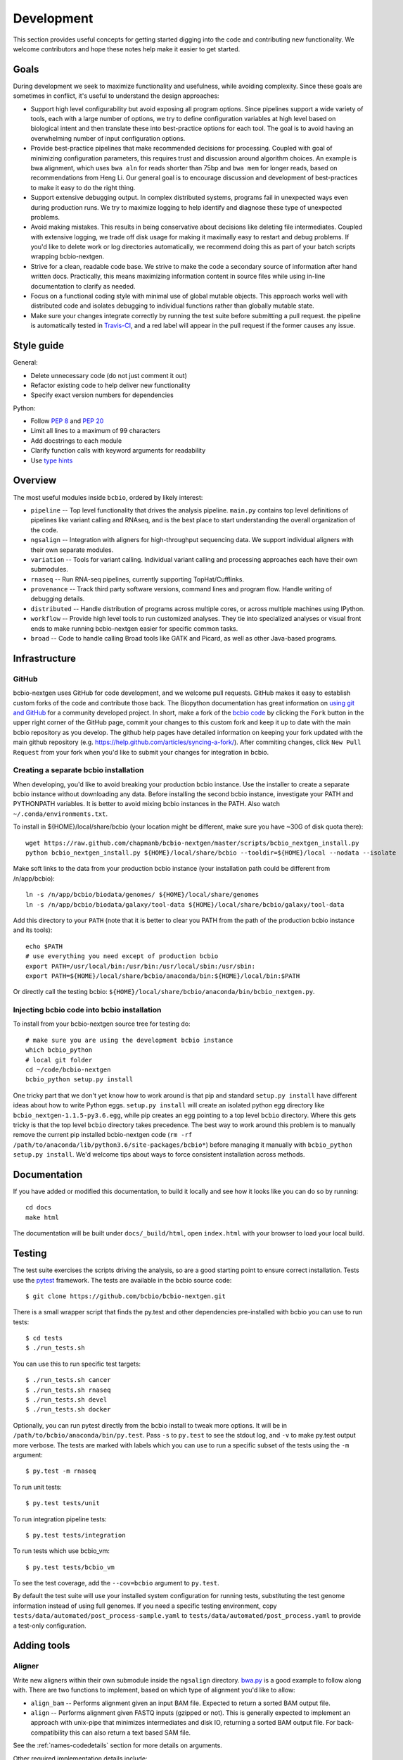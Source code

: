 Development
-----------
This section provides useful concepts for getting started digging into
the code and contributing new functionality. We welcome contributors
and hope these notes help make it easier to get started.

Goals
=====

During development we seek to maximize functionality and usefulness,
while avoiding complexity. Since these goals are sometimes in
conflict, it's useful to understand the design approaches:

- Support high level configurability but avoid exposing all program
  options. Since pipelines support a wide variety of tools, each with
  a large number of options, we try to define configuration variables
  at high level based on biological intent and then translate these
  into best-practice options for each tool. The goal is to avoid
  having an overwhelming number of input configuration options.

- Provide best-practice pipelines that make recommended decisions for
  processing. Coupled with goal of minimizing configuration
  parameters, this requires trust and discussion around algorithm
  choices. An example is bwa alignment, which uses ``bwa aln`` for
  reads shorter than 75bp and ``bwa mem`` for longer reads, based on
  recommendations from Heng Li. Our general goal is to encourage
  discussion and development of best-practices to make it easy to do
  the right thing.

- Support extensive debugging output. In complex distributed systems,
  programs fail in unexpected ways even during production runs. We try
  to maximize logging to help identify and diagnose these type of
  unexpected problems.

- Avoid making mistakes. This results in being conservative about
  decisions like deleting file intermediates. Coupled with extensive
  logging, we trade off disk usage for making it maximally
  easy to restart and debug problems. If you'd like to delete work or
  log directories automatically, we recommend doing this as part of
  your batch scripts wrapping bcbio-nextgen.

- Strive for a clean, readable code base. We strive to make the code a
  secondary source of information after hand written docs.
  Practically, this means maximizing information content in source
  files while using in-line documentation to clarify as needed.

- Focus on a functional coding style with minimal use of global
  mutable objects. This approach works well with distributed code and
  isolates debugging to individual functions rather than globally
  mutable state.

- Make sure your changes integrate correctly by running the test suite before
  submitting a pull request. the pipeline is automatically tested in
  `Travis-CI`_, and a red label will appear in the pull request if the former
  causes any issue.

Style guide
===========

General:

- Delete unnecessary code (do not just comment it out)
- Refactor existing code to help deliver new functionality
- Specify exact version numbers for dependencies

Python:

- Follow `PEP 8 <https://www.python.org/dev/peps/pep-0008/>`_ and
  `PEP 20 <https://www.python.org/dev/peps/pep-0020/>`_
- Limit all lines to a maximum of 99 characters
- Add docstrings to each module
- Clarify function calls with keyword arguments for readability
- Use `type hints <https://www.python.org/dev/peps/pep-0484/>`_

Overview
========

The most useful modules inside ``bcbio``, ordered by likely interest:

- ``pipeline`` -- Top level functionality that drives the analysis
  pipeline. ``main.py`` contains top level definitions of pipelines
  like variant calling and RNAseq, and is the best place to start
  understanding the overall organization of the code.
- ``ngsalign`` -- Integration with aligners for high-throughput
  sequencing data. We support individual aligners with their own
  separate modules.
- ``variation`` -- Tools for variant calling. Individual variant
  calling and processing approaches each have their own submodules.
- ``rnaseq`` -- Run RNA-seq pipelines, currently supporting TopHat/Cufflinks.
- ``provenance`` -- Track third party software versions, command lines
  and program flow. Handle writing of debugging details.
- ``distributed`` -- Handle distribution of programs across multiple
  cores, or across multiple machines using IPython.
- ``workflow`` -- Provide high level tools to run customized analyses.
  They tie into specialized analyses or visual front ends to make
  running bcbio-nextgen easier for specific common tasks.
- ``broad`` -- Code to handle calling Broad tools like GATK and
  Picard, as well as other Java-based programs.

.. _code-devel-infrastructure:

Infrastructure
==============

GitHub
~~~~~~

bcbio-nextgen uses GitHub for code development, and we welcome
pull requests. GitHub makes it easy to establish custom forks of the
code and contribute those back. The Biopython documentation has great
information on `using git and GitHub`_ for a community developed
project. In short, make a fork of the `bcbio code
<https://github.com/bcbio/bcbio-nextgen>`_ by clicking the ``Fork`` button in
the upper right corner of the GitHub page, commit your changes to this custom
fork and keep it up to date with the main bcbio repository as you develop. The
github help pages have detailed information on keeping your fork updated with
the main github repository (e.g. https://help.github.com/articles/syncing-a-fork/).
After commiting changes, click ``New Pull Request`` from your fork when you'd like
to submit your changes for integration in bcbio.

Creating a separate bcbio installation
~~~~~~~~~~~~~~~~~~~~~~~~~~~~~

When developing, you'd like to avoid breaking your production bcbio instance.
Use the installer to create a separate bcbio instance without downloading any data.
Before installing the second bcbio instance, investigate your PATH and PYTHONPATH
variables. It is better to avoid mixing bcbio instances in the PATH. Also watch
``~/.conda/environments.txt``.

To install in ${HOME}/local/share/bcbio (your location might be different,
make sure you have ~30G of disk quota there)::

    wget https://raw.github.com/chapmanb/bcbio-nextgen/master/scripts/bcbio_nextgen_install.py
    python bcbio_nextgen_install.py ${HOME}/local/share/bcbio --tooldir=${HOME}/local --nodata --isolate

Make soft links to the data from your production bcbio instance (your installation
path could be different from /n/app/bcbio)::

    ln -s /n/app/bcbio/biodata/genomes/ ${HOME}/local/share/genomes
    ln -s /n/app/bcbio/biodata/galaxy/tool-data ${HOME}/local/share/bcbio/galaxy/tool-data

Add this directory to your ``PATH`` (note that it is better to clear you PATH from
the path of the production bcbio instance and its tools)::

    echo $PATH
    # use everything you need except of production bcbio
    export PATH=/usr/local/bin:/usr/bin:/usr/local/sbin:/usr/sbin:
    export PATH=${HOME}/local/share/bcbio/anaconda/bin:${HOME}/local/bin:$PATH

Or directly call the testing bcbio: ``${HOME}/local/share/bcbio/anaconda/bin/bcbio_nextgen.py``.

Injecting bcbio code into bcbio installation
~~~~~~~~~~~~~~~~~~~~~~~~~~~~~~~~~~~~~~~~~~~~

To install from your bcbio-nextgen source tree for testing do::

    # make sure you are using the development bcbio instance
    which bcbio_python
    # local git folder
    cd ~/code/bcbio-nextgen
    bcbio_python setup.py install

One tricky part that we don't yet know how to work around is that pip and
standard ``setup.py install`` have different ideas about how to write Python
eggs. ``setup.py install`` will create an isolated python egg directory like
``bcbio_nextgen-1.1.5-py3.6.egg``, while pip creates an egg pointing to a top
level ``bcbio`` directory. Where this gets tricky is that the top level
``bcbio`` directory takes precedence. The best way to work around this problem
is to manually remove the current pip installed bcbio-nextgen code (``rm -rf
/path/to/anaconda/lib/python3.6/site-packages/bcbio*``) before managing it
manually with ``bcbio_python setup.py install``. We'd welcome tips about ways to
force consistent installation across methods.


.. _using git and GitHub: http://biopython.org/wiki/GitUsage
.. _Anaconda: http://docs.continuum.io/anaconda/index.html

Documentation
=============

If you have added or modified this documentation, to build it locally and see
how it looks like you can do so by running::

    cd docs
    make html

The documentation will be built under ``docs/_build/html``, open ``index.html``
with your browser to load your local build.

Testing
=======

The test suite exercises the scripts driving the analysis, so are a
good starting point to ensure correct installation. Tests use the
`pytest`_ framework. The tests are available in the bcbio source code::

     $ git clone https://github.com/bcbio/bcbio-nextgen.git

There is a small wrapper script that finds the py.test and other dependencies
pre-installed with bcbio you can use to run tests::

     $ cd tests
     $ ./run_tests.sh

You can use this to run specific test targets::

     $ ./run_tests.sh cancer
     $ ./run_tests.sh rnaseq
     $ ./run_tests.sh devel
     $ ./run_tests.sh docker

Optionally, you can run pytest directly from the bcbio install to tweak more
options. It will be in ``/path/to/bcbio/anaconda/bin/py.test``. Pass
``-s`` to ``py.test`` to see the stdout log, and ``-v`` to make py.test output
more verbose. The tests are marked with labels which you can use to run a
specific subset of the tests using the ``-m`` argument::

     $ py.test -m rnaseq

To run unit tests::

     $ py.test tests/unit

To run integration pipeline tests::

     $ py.test tests/integration

To run tests which use bcbio_vm::

     $ py.test tests/bcbio_vm

To see the test coverage, add the ``--cov=bcbio`` argument to ``py.test``.

By default the test suite will use your installed system configuration
for running tests, substituting the test genome information instead of
using full genomes. If you need a specific testing environment, copy
``tests/data/automated/post_process-sample.yaml`` to
``tests/data/automated/post_process.yaml`` to provide a test-only
configuration.

.. _pytest: http://doc.pytest.org/en/latest/

Adding tools
============

Aligner
~~~~~~~
Write new aligners within their own submodule inside the ``ngsalign``
directory. `bwa.py`_ is a good example to follow along with. There are
two functions to implement, based on which type of alignment you'd
like to allow:

- ``align_bam`` -- Performs alignment given an input BAM file.
  Expected to return a sorted BAM output file.

- ``align`` -- Performs alignment given FASTQ inputs (gzipped or not). This is
  generally expected to implement an approach with unix-pipe that minimizes
  intermediates and disk IO, returning a sorted BAM output file. For
  back-compatibility this can also return a text based SAM file.

See the :ref:`names-codedetails` section for more details on arguments.

Other required implementation details include:

- ``galaxy_loc_file`` -- Provides the name of the `Galaxy loc file`_
  used to identify locations of indexes for this aligner. The
  automated installer sets up these loc files automatically.

- ``remap_index_fn`` -- A function that remaps an index from the
  Galaxy location file into the exact one for this aligner. This is
  useful for tools which aren't supported by a Galaxy .loc file but
  you can locate them relative to another index.

.. _bwa.py: https://github.com/bcbio/bcbio-nextgen/blob/master/bcbio/ngsalign/bwa.py
.. _Galaxy loc file: http://wiki.galaxyproject.org/Admin/Data%20Integration

Once implemented, plug the aligner into the pipeline by defining it as
a ``_tool`` in `bcbio/pipeline/alignment.py`_. You can then use it as
normal by specifying the name of the aligner in the `aligner` section
of your configuration input.

.. _bcbio/pipeline/alignment.py: https://github.com/bcbio/bcbio-nextgen/blob/master/bcbio/pipeline/alignment.py

Variant caller
~~~~~~~~~~~~~~

New variant calling approaches live within their own module inside
``bcbio/variation``. The `freebayes.py`_ implementation is a good
example to follow for providing your own variant caller. Implement a
function to run variant calling on multiple BAMs in an input region
that takes the following inputs:

- ``align_bams`` -- A list of BAM files to call simultaneously.
- ``items`` -- List of ``data`` dictionaries associated with each of the
  samples in ``align_bams``. Enables customization of variant calling
  based on sample configuration inputs. See documentation on the
  :ref:`data-codedetails` dictionary for all of the information
  contained inside each ``data`` item. Having multiple
  configurations allows customization of sample specific variant calls
  using parameters supplied to :ref:`sample-configuration`.
- ``ref_file`` -- Fasta reference genome file.
- ``assoc_files`` -- Useful associated files for variant calling. This
  includes the DbSNP VCF file. It's a named tuple mapping to files
  specified in the configuration. `bcbio/pipeline/shared.py`_ has the
  available inputs.
- ``region`` -- A tuple of (chromosome, start, end) specifying the
  region to call in.
- ``out_file``-- The output file to write to. This should contain calls
  for all input samples in the supplied region.

Once implemented, add the variant caller into the pipeline by updating
``caller_fns`` in the ``variantcall_sample`` function in
`bcbio/variation/genotype.py`_. You can use it by specifying it in the
``variantcaller`` parameter of your sample configuration.

.. _freebayes.py: https://github.com/bcbio/bcbio-nextgen/blob/master/bcbio/variation/freebayes.py
.. _bcbio/variation/genotype.py: https://github.com/bcbio/bcbio-nextgen/blob/master/bcbio/variation/genotype.py#L548
.. _bcbio/pipeline/shared.py: https://github.com/bcbio/bcbio-nextgen/blob/master/bcbio/pipeline/shared.py#L176

Adding new organisms
====================

While bcbio-nextgen and supporting tools receive the most testing and
development on human or human-like diploid organisms, the algorithms are generic
and we strive to support the wide diversity of organisms used in your
research. We welcome contributors interested in setting up and maintaining
support for their particular research organism, and this section defines the
steps in integrating a new genome. We also welcome suggestions and
implementations that improve this process.

Setup CloudBioLinux to automatically download and prepare the genome:

- Add the genome database key and organism name to list of supported organisms in
  the CloudBioLinux configuration (`config/biodata.yaml`_).
- Add download details to specify where to get the fasta genome files
  (`cloudbio/biodata/genomes.py`_). CloudBioLinux supports common genome
  providers like UCSC and Ensembl directly.

Add the organism to the supported installs within bcbio:

- This happens in two places: for the initial installer
  (`scripts/bcbio_nextgen_install.py`_) and the updater (`bcbio/install.py`_).

Test installation of genomes by pointing to your local cloudbiolinux edits
during a data installation::

  mkdir -p tmpbcbio-install
  ln -s ~/bio/cloudbiolinux tmpbcbio-install
  bcbio_nextgen.py upgrade --data --genomes DBKEY

Add configuration information to bcbio-nextgen by creating a
``config/genomes/DBKEY-resources.yaml`` file. Copy an existing minimal
template like ``canFam3`` and edit with pointers to snpEff and other genome
resources. The `VEP database directory <ftp://ftp.ensembl.org/pub/current_variation/VEP/>`_
has Ensembl names. SnpEff has a command to list available databases::

    snpEff databases

Finally, send pull requests for CloudBioLinux and bcbio-nextgen and we'll
happily integrate the new genome.

This will provide basic integration with bcbio and allow running a minimal
pipeline with alignment and quality control. We also have utility scripts in
CloudBioLinux to help with preparing dbSNP (`utils/prepare_dbsnp.py`_)
and RNA-seq (`utils/prepare_tx_gff.py`_) resources for some genomes. For
instance, to prepare RNA-seq transcripts for mm9::

     bcbio_python prepare_tx_gff.py --genome-dir /path/to/bcbio/genomes Mmusculus mm9


We are still working on ways to best include these as part of the standard build
and install since they either require additional tools to run locally, or
require preparing copies in S3 buckets.

.. _config/biodata.yaml: https://github.com/chapmanb/cloudbiolinux/blob/master/config/biodata.yaml
.. _cloudbio/biodata/genomes.py: https://github.com/chapmanb/cloudbiolinux/blob/7a2161a415d3dcd76f41095cd8f16bec84d4b1f3/cloudbio/biodata/genomes.py#L267
.. _scripts/bcbio_nextgen_install.py: https://github.com/bcbio/bcbio-nextgen/blob/8c93fe2dc4d2966e106a4b3edf5aa23550703481/scripts/bcbio_nextgen_install.py#L236
.. _bcbio/install.py: https://github.com/bcbio/bcbio-nextgen/blob/8c93fe2dc4d2966e106a4b3edf5aa23550703481/bcbio/install.py#L523
.. _utils/prepare_dbsnp.py: https://github.com/chapmanb/cloudbiolinux/blob/master/utils/prepare_dbsnp.py
.. _utils/prepare_tx_gff.py: https://github.com/chapmanb/cloudbiolinux/blob/master/utils/prepare_tx_gff.py

Standard function arguments
===========================

.. _names-codedetails:

names
~~~~~
This dictionary provides lane and other `BAM run group`_ naming
information used to correctly build BAM files. We use the ``rg``
attribute as the ID within a BAM file::

    {'lane': '7_100326_FC6107FAAXX',
     'pl': 'illumina',
     'pu': '7_100326_FC6107FAAXX',
     'rg': '7',
     'sample': 'Test1'}

.. _BAM run group: http://samtools.sourceforge.net/SAM1.pdf

.. _data-codedetails:

data
~~~~

The `data` dictionary is a large dictionary representing processing,
configuration and files associated with a sample. The standard
work flow is to pass this dictionary between functions, updating with
associated files from the additional processing. Populating this
dictionary only with standard types allows serialization to JSON for
distributed processing.

The dictionary is dynamic throughout the workflow depending on the
step, but some of the most useful key/values available throughout are:

- ``config`` -- Input configuration variables about how to process in
  the ``algorithm`` section and locations of programs in the ``resources``
  section.
- ``dirs`` -- Useful directories for building output files or retrieving
  inputs.
- ``metadata`` -- Top level metadata associated with a sample, specified
  in the initial configuration.
- ``genome_resources`` -- Naming aliases and associated files
  associated with the current genome build. Retrieved from organism
  specific configuration files (``buildname-resources.yaml``) this
  specifies the location of supplemental organism specific files like
  support files for variation and RNA-seq analysis.

It also contains information the genome build, sample name and
reference genome file throughout. Here's an example of these inputs::

    {'config': {'algorithm': {'aligner': 'bwa',
                              'callable_regions': 'analysis_blocks.bed',
                              'coverage_depth': 'low',
                              'coverage_interval': 'regional',
                              'mark_duplicates': 'samtools',
                              'nomap_split_size': 50,
                              'nomap_split_targets': 20,
                              'num_cores': 1,
                              'platform': 'illumina',
                              'quality_format': 'Standard',
                              'realign': 'gkno',
                              'recalibrate': 'gatk',
                              'save_diskspace': True,
                              'upload_fastq': False,
                              'validate': '../reference_material/7_100326_FC6107FAAXX-grade.vcf',
                              'variant_regions': '../data/automated/variant_regions-bam.bed',
                              'variantcaller': 'freebayes'},
                'resources': {'bcbio_variation': {'dir': '/usr/share/java/bcbio_variation'},
                              'bowtie': {'cores': None},
                              'bwa': {'cores': 4},
                              'cortex': {'dir': '~/install/CORTEX_release_v1.0.5.14'},
                              'cram': {'dir': '/usr/share/java/cram'},
                              'gatk': {'cores': 2,
                                       'dir': '/usr/share/java/gatk',
                                       'jvm_opts': ['-Xms750m', '-Xmx2000m'],
                                       'version': '2.4-9-g532efad'},
                              'gemini': {'cores': 4},
                              'novoalign': {'cores': 4,
                                            'memory': '4G',
                                            'options': ['-o', 'FullNW']},
                              'picard': {'cores': 1,
                                         'dir': '/usr/share/java/picard'},
                              'snpEff': {'dir': '/usr/share/java/snpeff',
                                         'jvm_opts': ['-Xms750m', '-Xmx3g']},
                              'stampy': {'dir': '~/install/stampy-1.0.18'},
                              'tophat': {'cores': None},
                              'varscan': {'dir': '/usr/share/java/varscan'},
                              'vcftools': {'dir': '~/install/vcftools_0.1.9'}}},
    'genome_resources': {'aliases': {'ensembl': 'human',
                                      'human': True,
                                      'snpeff': 'hg19'},
                          'rnaseq': {'transcripts': '/path/to/rnaseq/ref-transcripts.gtf',
                                     'transcripts_mask': '/path/to/rnaseq/ref-transcripts-mask.gtf'},
                          'variation': {'dbsnp': '/path/to/variation/dbsnp_132.vcf',
                                        'train_1000g_omni': '/path/to/variation/1000G_omni2.5.vcf',
                                        'train_hapmap': '/path/to/hg19/variation/hapmap_3.3.vcf',
                                        'train_indels': '/path/to/variation/Mills_Devine_2hit.indels.vcf'},
                          'version': 1},
     'dirs': {'fastq': 'input fastq directory',
                  'galaxy': 'directory with galaxy loc and other files',
                  'work': 'base work directory'},
     'metadata': {'batch': 'TestBatch1'},
     'genome_build': 'hg19',
     'name': ('', 'Test1'),
     'sam_ref': '/path/to/hg19.fa'}

Processing also injects other useful key/value pairs. Here's an example of
additional information supplied during a variant calling workflow::

    {'prep_recal': 'Test1/7_100326_FC6107FAAXX-sort.grp',
     'summary': {'metrics': [('Reference organism', 'hg19', ''),
                             ('Total', '39,172', '76bp paired'),
                             ('Aligned', '39,161', '(100.0\\%)'),
                             ('Pairs aligned', '39,150', '(99.9\\%)'),
                             ('Pair duplicates', '0', '(0.0\\%)'),
                             ('Insert size', '152.2', '+/- 31.4')],
                 'pdf': '7_100326_FC6107FAAXX-sort-prep-summary.pdf',
                 'project': 'project-summary.yaml'},
     'validate': {'concordant': 'Test1-ref-eval-concordance.vcf',
                  'discordant': 'Test1-eval-ref-discordance-annotate.vcf',
                  'grading': 'validate-grading.yaml',
                  'summary': 'validate-summary.csv'},
     'variants': [{'population': {'db': 'gemini/TestBatch1-freebayes.db',
                                  'vcf': None},
                   'validate': None,
                   'variantcaller': 'freebayes',
                   'vrn_file': '7_100326_FC6107FAAXX-sort-variants-gatkann-filter-effects.vcf'}],
     'vrn_file': '7_100326_FC6107FAAXX-sort-variants-gatkann-filter-effects.vcf',
     'work_bam': '7_100326_FC6107FAAXX-sort-prep.bam'}

Parallelization framework
=========================

bcbio-nextgen supports parallel runs on local machines using multiple cores and
distributed on a cluster using IPython using a general framework.

The first parallelization step starts up a set of resources for processing. On a
cluster this spawns a IPython parallel controller and set of engines for
processing. The `prun (parallel run)`_ ``start`` function is the entry point to
spawning the cluster and the main argument is a ``parallel`` dictionary which
contains arguments to the engine processing command. Here is an example input
from an IPython parallel run::

    {'cores': 12,
     'type': 'ipython'
     'progs': ['aligner', 'gatk'],
     'ensure_mem': {'star': 30, 'tophat': 8, 'tophat2': 8},
     'module': 'bcbio.distributed',
     'queue': 'batch',
     'scheduler': 'torque',
     'resources': [],
     'retries': 0,
     'tag': '',
     'timeout': 15}

The ``cores`` and ``type`` arguments must be present, identifying the total
cores to use and type of processing, respectively. Following that are arguments
to help identify the resources to use. ``progs`` specifies the programs used,
here the aligner, which bcbio looks up from the input sample file, and
gatk. ``ensure_mem`` is an optional argument that specifies minimum memory
requirements to programs if used in the workflow. The remaining
arguments are all specific to IPython to help it spin up engines on the
appropriate computing cluster.

A shared component of all processing runs is the identification of used programs
from the ``progs`` argument. The run creation process looks up required memory
and CPU resources for each program from the :ref:`config-resources` section of
your ``bcbio_system.yaml`` file. It combines these resources into required
memory and cores using the logic described in the :ref:`memory-management`
section of the parallel documentation. Passing these requirements to the cluster
creation process ensures the available machines match program requirements.

bcbio-nextgen's `pipeline.main`_ code contains examples of starting and using
set of available processing engines. This example starts up machines that use
samtools, gatk and cufflinks then runs an RNA-seq expression analysis::

    with prun.start(_wprogs(parallel, ["samtools", "gatk", "cufflinks"]),
                    samples, config, dirs, "rnaseqcount") as run_parallel:
        samples = rnaseq.estimate_expression(samples, run_parallel)

The pipelines often reuse a single set of machines for multiple distributed
functions to avoid the overhead of starting up and tearing down machines and
clusters.

The ``run_parallel`` function returned from the ``prun.start`` function enables
running on jobs in the parallel on the created machines. The `ipython wrapper`_
code contains examples of implementing this. It is a simple function that takes
two arguments, the name of the function to run and a set of multiple arguments
to pass to that function::

    def run(fn_name, items):

The ``items`` arguments need to be strings, lists and dictionaries to allow
serialization to JSON format. The internals of the run function take care of
running all of the code in parallel and returning the results back to the caller
function.

In this setup, the main processing code is fully independent from the parallel
method used so running on a single multicore machine or in parallel on a cluster
return identical results and require no changes to the logical code defining the
pipeline.

During re-runs, we avoid the expense of spinning up processing clusters for
completed tasks using simple checkpoint files in the ``checkpoints_parallel``
directory. The ``prun.start`` wrapper writes these on completion of processing
for a group of tasks with the same parallel architecture, and on subsequent runs
will go through these on the local machine instead of parallelizing. The
processing code supports these quick re-runs by checking for and avoiding
re-running of tasks when it finds output files.

Plugging new parallelization approaches into this framework involves writing
interface code that handles the two steps. First, create a cluster of ready to
run machines given the ``parallel`` function with expected core and memory
utilization:

- ``num_jobs`` -- Total number of machines to start.
- ``cores_per_job`` -- Number of cores available on each machine.
- ``mem`` -- Expected memory needed for each machine. Divide by ``cores_per_job`` to
  get the memory usage per core on a machine.

Second, implement a ``run_parallel`` function that handles using these resources
to distribute jobs and return results. The `multicore wrapper`_ and
`ipython wrapper`_ are useful starting points for understanding the current
implementations.

.. _prun (parallel run): https://github.com/bcbio/bcbio-nextgen/blob/master/bcbio/distributed/prun.py
.. _pipeline.main: https://github.com/bcbio/bcbio-nextgen/blob/master/bcbio/pipeline/main.py
.. _ipython wrapper: https://github.com/bcbio/bcbio-nextgen/blob/master/bcbio/distributed/ipython.py
.. _multicore wrapper: https://github.com/bcbio/bcbio-nextgen/blob/master/bcbio/distributed/multi.py
.. _Travis-CI: https://travis-ci.org/bcbio/bcbio-nextgen
